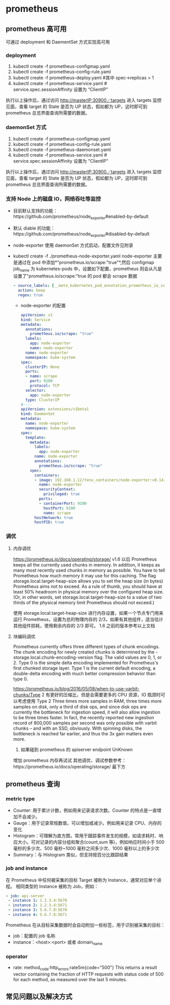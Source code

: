 * prometheus
** prometheus 高可用
   可通过 deployment 和 DaementSet 方式实现高可用
*** deployment
    1. kubectl create -f prometheus-configmap.yaml
    2. kubectl create -f prometheus-config-rule.yaml
    3. kubectl create -f prometheus-deploy.yaml #其中 spec->replicas > 1
    4. kubectl create -f prometheus-service.yaml # service.spec.sessionAffinity 设置为 “ClientIP”
    执行以上操作后，通过访问 http://masterIP:30900／targets 进入 targets 监控见面，查看 target 的 State 是否为
    UP 状态，假如都为 UP，这时即可到 prometheus 总览界面查询所需要的数据。

*** daemonSet 方式
    1. kubectl create -f  prometheus-configmap.yaml
    2. kubectl create -f prometheus-config-rule.yaml
    3. kubectl create -f prometheus-daemonset.yaml
    4. kubectl create -f prometheus-service.yaml  # service.spec.sessionAffinity 设置为 "ClientIP"
    执行以上操作后，通过访问 http://masterIP:30900／targets 进入 targets 监控见面，查看 target 的 State 是否为
    UP 状态，假如都为 UP，这时即可到 prometheus 总览界面查询所需要的数据。

*** 支持 Node 上的磁盘 IO，网络吞吐等监控
    - 目前默认支持的功能：https://github.com/prometheus/node_exporter#enabled-by-default
    - 默认 diable 的功能：https://github.com/prometheus/node_exporter#disabled-by-default
    - node-exporter 使用 daemonSet 方式启动，配置文件见附录
    - kubectl create -f ./prometheus-node-exporter.yaml
      node-exporter 主要是通过在 pod 中添加*"prometheus.io/scrape:"true"*,然后 configmap job_name 为 kubernetes-pods
      中，设置如下配置，prometheus 则会从凡是设置了"prometheus.io/scrape:"true 的 pod 都会 scrape 数据
      #+BEGIN_SRC yaml
              - source_labels: [__meta_kubernetes_pod_annotation_prometheus_io_scrape]
                action: keep
                regex: true

      #+END_SRC
     - node-exporter 的配置
      #+BEGIN_SRC yaml
        apiVersion: v1
        kind: Service
        metadata:
          annotations:
            prometheus.io/scrape: "true"
          labels:
            app: node-exporter
            name: node-exporter
          name: node-exporter
          namespace: kube-system
        spec:
          clusterIP: None
          ports:
          - name: scrape
            port: 9100
            protocol: TCP
          selector:
            app: node-exporter
          type: ClusterIP
        #----
        apiVersion: extensions/v1beta1
        kind: DaemonSet
        metadata:
          name: node-exporter
          namespace: kube-system
        spec:
          template:
            metadata:
              labels:
                app: node-exporter
              name: node-exporter
              annotations:
                prometheus.io/scrape: "true"
            spec:
              containers:
              - image: 192.168.1.12/tenx_containers/node-exporter:v0.14.0
                name: node-exporter
                securityContext:
                  privileged: true
                ports:
                - containerPort: 9100
                  hostPort: 9100
                  name: scrape
              hostNetwork: true
              hostPID: true
      #+END_SRC


*** 调优
**** 内存调优
     https://prometheus.io/docs/operating/storage/
     v1.6 以后 Prometheus keeps all the currently used chunks in memory. In addition, it keeps as many most
  recently used chunks in memory as possible. You have to tell Prometheus how much memory it may use for this
  caching. The flag storage.local.target-heap-size allows you to set the heap size (in bytes) Prometheus aims
  not to exceed.
  As a rule of thumb, you should have at least 50% headroom in physical memory over the configured heap size.
  (Or, in other words, set storage.local.target-heap-size to a value of two thirds of the physical memory
  limit Prometheus should not exceed.)

  使用  storage.local.target-heap-size 进行内存设置，如果一个节点专门用来运行 Prometheus，设置为总的物理内存的
  2/3，如果有其他组件，适当估计其他组件损耗，使用剩余内存的  2/3 即可。
  1.6 之前的版本参考以上文档
**** 块编码调优
      Prometheus currently offers three different types of chunk encodings. The chunk encoding for newly
     created chunks is determined by the -storage.local.chunk-encoding-version flag. The valid values are 0,
     1, or 2.
     Type 0 is the simple delta encoding implemented for Prometheus's first chunked storage layer. Type 1 is the
     current default encoding, a double-delta encoding with much better compression behavior than type 0.

      https://prometheus.io/blog/2016/05/08/when-to-use-varbit-chunks/Type
      2 有更好的压缩比，但是会需要更多的 CPU 资源，IO 瓶颈时可以考虑使用  Type  2
      Three times more samples in RAM, three times more samples on disk, only a third of disk ops, and since disk
      ops are currently the bottleneck for ingestion speed, it will also allow ingestion to be three times faster.
      In fact, the recently reported new ingestion record of 800,000 samples per second was only possible with
      varbit chunks – and with an SSD, obviously. With spinning disks, the bottleneck is reached far earlier, and
      thus the 3x gain matters even more.
    3. 如果碰到 prometheus 的 apiserver endpoint UnKnown
    增加 prometheus 内存再试试
    其他调优、调试参数参考：https://prometheus.io/docs/operating/storage/ 最下方




** prometheus 查询

*** metric type
   - Counter: 用于累计计数，例如用来记录请求次数。Counter 的特点是一直增加不会减少。
   - Gauge：用于记录常规数值，可以增加或减少。例如用来记录 CPU、内存的变化
   - Histogram：可理解为直方图，常用于跟踪事件发生的规模，如请求耗时、响应大小。可对记录的内容分组和聚合(count,sum 等)，例如响应时间小于 500 毫秒的多少次、500 毫秒~1000 毫秒之间多少次、1000 毫秒以上的多少次
   - Summary：与 Histogram 类似，但支持按百分比跟踪结果
*** job and instance
    在 Prometheus 中任何被采集的目标 Target 被称为 Instance，通常对应单个进程。 相同类型的 Instance 被称为 Job，例如：
    #+BEGIN_SRC yaml
      - job: api-server
       - instance 1: 1.2.3.4:5670
       - instance 2: 1.2.3.4:5671
       - instance 3: 5.6.7.8:5670
       - instance 4: 5.6.7.8:5671
    #+END_SRC
    Prometheus 在从目标采集数据时会自动附加一些标签，用于识别被采集的目标：
    - job：配置的 job 名称
    - instance：<host>:<port> 或者 domain_name
*** operator
    - rate: method_code:http_errors:rate5m{code="500"}
     This returns a result vector containing the fraction of HTTP requests with status code of 500 for each
     method, as measured over the last 5 minutes.

** 常见问题以及解决方式
